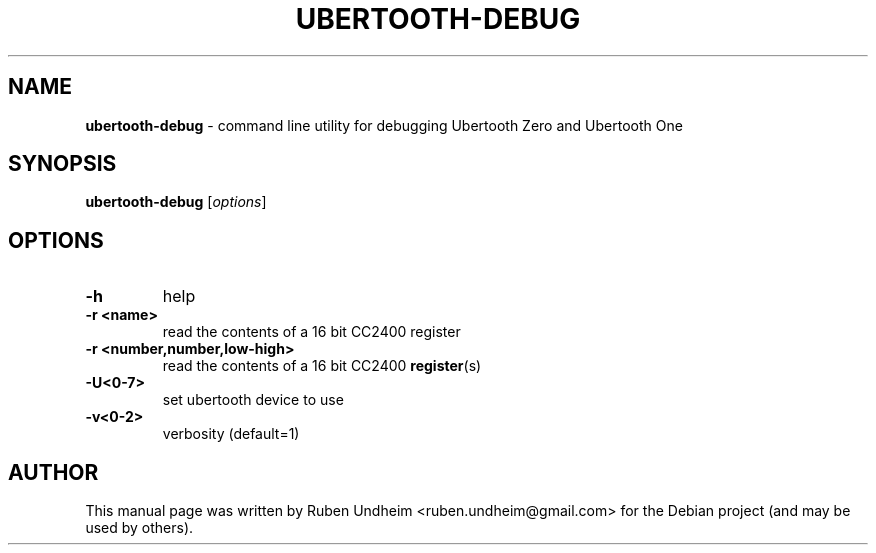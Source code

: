 .\" Text automatically generated by txt2man
.TH UBERTOOTH-DEBUG 1 "09 September 2015" "" ""
.SH NAME
\fBubertooth-debug \fP- command line utility for debugging Ubertooth Zero and Ubertooth One
\fB
.SH SYNOPSIS
.nf
.fam C
\fBubertooth-debug\fP [\fIoptions\fP]


.fam T
.fi
.fam T
.fi
.SH OPTIONS
.TP
.B
\fB-h\fP
help
.TP
.B
\fB-r\fP <name>
read the contents of a 16 bit CC2400 register
.TP
.B
\fB-r\fP <number,number,low-high>
read the contents of a 16 bit CC2400 \fBregister\fP(s)
.TP
.B
\fB-U\fP<0-7>
set ubertooth device to use
.TP
.B
\fB-v\fP<0-2>
verbosity (default=1) 
.SH AUTHOR
This manual page was written by Ruben Undheim <ruben.undheim@gmail.com> for the Debian project (and may be used by others).
.RE
.PP


